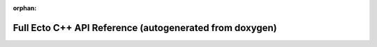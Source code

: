 :orphan:

Full Ecto C++ API Reference (autogenerated from doxygen)
========================================================

.. doxygenindex::
